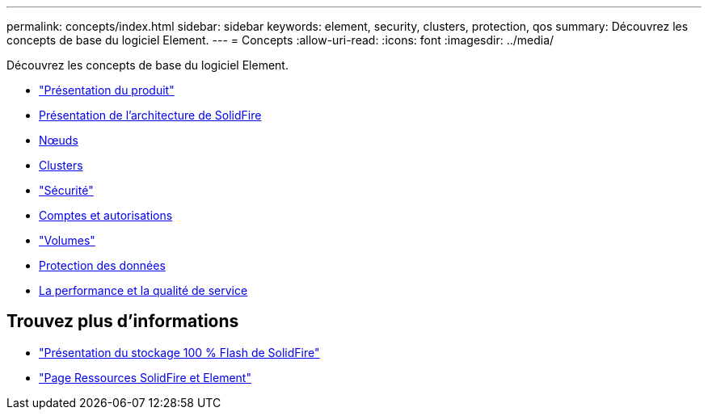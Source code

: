 ---
permalink: concepts/index.html 
sidebar: sidebar 
keywords: element, security, clusters, protection, qos 
summary: Découvrez les concepts de base du logiciel Element. 
---
= Concepts
:allow-uri-read: 
:icons: font
:imagesdir: ../media/


[role="lead"]
Découvrez les concepts de base du logiciel Element.

* link:concept_intro_product_overview.html["Présentation du produit"]
* xref:concept_solidfire_concepts_solidfire_architecture_overview.adoc[Présentation de l'architecture de SolidFire]
* xref:concept_solidfire_concepts_nodes.adoc[Nœuds]
* xref:concept_intro_clusters.adoc[Clusters]
* link:concept_solidfire_concepts_security.html["Sécurité"]
* xref:concept_solidfire_concepts_accounts_and_permissions.adoc[Comptes et autorisations]
* link:concept_solidfire_concepts_volumes.html["Volumes"]
* xref:concept_solidfire_concepts_data_protection.adoc[Protection des données]
* xref:concept_data_manage_volumes_solidfire_quality_of_service.adoc[La performance et la qualité de service]




== Trouvez plus d'informations

* https://www.netapp.com/data-storage/solidfire/["Présentation du stockage 100 % Flash de SolidFire"^]
* https://www.netapp.com/data-storage/solidfire/documentation["Page Ressources SolidFire et Element"^]

